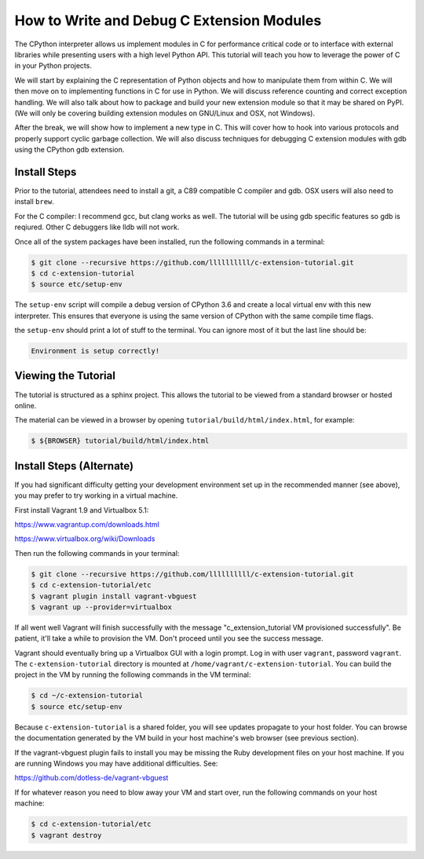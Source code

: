 How to Write and Debug C Extension Modules
==========================================

The CPython interpreter allows us implement modules in C for performance
critical code or to interface with external libraries while presenting users
with a high level Python API. This tutorial will teach you how to leverage the
power of C in your Python projects.

We will start by explaining the C representation of Python objects and how to
manipulate them from within C. We will then move on to implementing functions in
C for use in Python. We will discuss reference counting and correct exception
handling. We will also talk about how to package and build your new extension
module so that it may be shared on PyPI. (We will only be covering building
extension modules on GNU/Linux and OSX, not Windows).

After the break, we will show how to implement a new type in C. This will cover
how to hook into various protocols and properly support cyclic garbage
collection. We will also discuss techniques for debugging C extension modules
with gdb using the CPython gdb extension.

Install Steps
-------------

Prior to the tutorial, attendees need to install a git, a C89 compatible C
compiler and gdb. OSX users will also need to install ``brew``.

For the C compiler: I recommend gcc, but clang works as well.
The tutorial will be using gdb specific features so gdb is reqiured. Other C
debuggers like lldb will not work.

Once all of the system packages have been installed, run the following commands
in a terminal:

.. code-block:: bash

   $ git clone --recursive https://github.com/llllllllll/c-extension-tutorial.git
   $ cd c-extension-tutorial
   $ source etc/setup-env

The ``setup-env`` script will compile a debug version of CPython 3.6 and create
a local virtual env with this new interpreter. This ensures that everyone is
using the same version of CPython with the same compile time flags.

the ``setup-env`` should print a lot of stuff to the terminal. You can ignore
most of it but the last line should be:

.. code-block:: text

   Environment is setup correctly!

Viewing the Tutorial
--------------------

The tutorial is structured as a sphinx project. This allows the tutorial to be
viewed from a standard browser or hosted online.

The material can be viewed in a browser by opening
``tutorial/build/html/index.html``, for example:

.. code-block:: bash

   $ ${BROWSER} tutorial/build/html/index.html

Install Steps (Alternate)
-------------------------

If you had significant difficulty getting your development environment set up
in the recommended manner (see above), you may prefer to try working in a
virtual machine.

First install Vagrant 1.9 and Virtualbox 5.1:

https://www.vagrantup.com/downloads.html

https://www.virtualbox.org/wiki/Downloads

Then run the following commands in your terminal:

.. code-block:: bash

   $ git clone --recursive https://github.com/llllllllll/c-extension-tutorial.git
   $ cd c-extension-tutorial/etc
   $ vagrant plugin install vagrant-vbguest
   $ vagrant up --provider=virtualbox

If all went well Vagrant will finish successfully with the message
"c_extension_tutorial VM provisioned successfully". Be patient, it'll
take a while to provision the VM. Don't proceed until you see the success
message.

Vagrant should eventually bring up a Virtualbox GUI with a login
prompt. Log in with user ``vagrant``, password ``vagrant``. The
``c-extension-tutorial`` directory is mounted at
``/home/vagrant/c-extension-tutorial``. You can build the project in
the VM by running the following commands in the VM terminal:

.. code-block:: bash

   $ cd ~/c-extension-tutorial
   $ source etc/setup-env

Because ``c-extension-tutorial`` is a shared folder, you will see updates
propagate to your host folder. You can browse the documentation generated by
the VM build in your host machine's web browser (see previous section).

If the vagrant-vbguest plugin fails to install you may be missing the Ruby
development files on your host machine. If you are running Windows you may
have additional difficulties. See:

https://github.com/dotless-de/vagrant-vbguest

If for whatever reason you need to blow away your VM and start over, run the
following commands on your host machine:

.. code-block:: bash

   $ cd c-extension-tutorial/etc
   $ vagrant destroy
